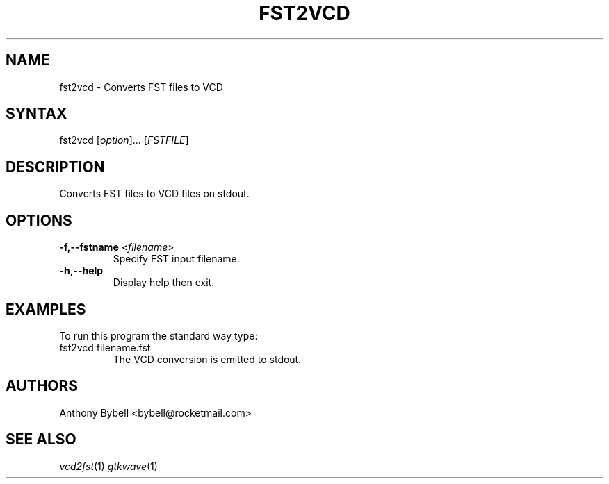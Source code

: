 .TH "FST2VCD" "1" "3.2.2" "Anthony Bybell" "Filetype Conversion"
.SH "NAME"
.LP 
fst2vcd \- Converts FST files to VCD
.SH "SYNTAX"
.LP 
fst2vcd [\fIoption\fP]... [\fIFSTFILE\fP]
.SH "DESCRIPTION"
.LP 
Converts FST files to VCD files on stdout.  

.SH "OPTIONS"
.LP
.TP
\fB\-f,\-\-fstname\fR <\fIfilename\fP>
Specify FST input filename.
.TP
\fB\-h,\-\-help\fR
Display help then exit.

.SH "EXAMPLES"
.LP 
To run this program the standard way type:
.TP 
fst2vcd filename.fst
The VCD conversion is emitted to stdout.
.SH "AUTHORS"
.LP 
Anthony Bybell <bybell@rocketmail.com>
.SH "SEE ALSO"
.LP 
\fIvcd2fst\fP(1) \fIgtkwave\fP(1)

